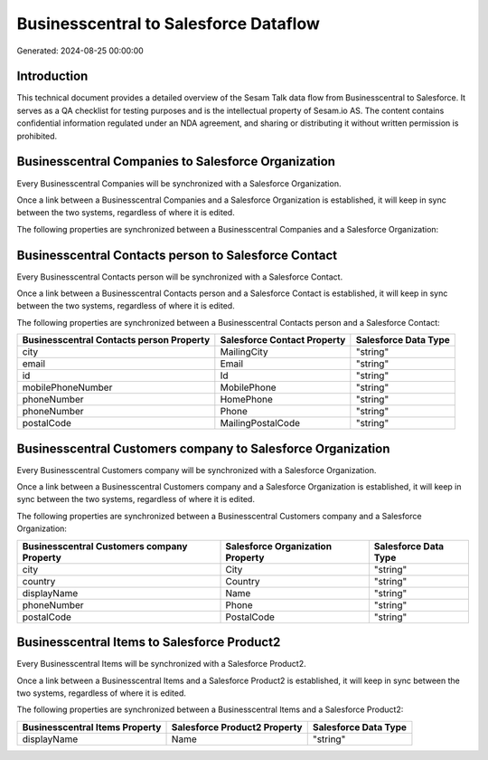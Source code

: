 ======================================
Businesscentral to Salesforce Dataflow
======================================

Generated: 2024-08-25 00:00:00

Introduction
------------

This technical document provides a detailed overview of the Sesam Talk data flow from Businesscentral to Salesforce. It serves as a QA checklist for testing purposes and is the intellectual property of Sesam.io AS. The content contains confidential information regulated under an NDA agreement, and sharing or distributing it without written permission is prohibited.

Businesscentral Companies to Salesforce Organization
----------------------------------------------------
Every Businesscentral Companies will be synchronized with a Salesforce Organization.

Once a link between a Businesscentral Companies and a Salesforce Organization is established, it will keep in sync between the two systems, regardless of where it is edited.

The following properties are synchronized between a Businesscentral Companies and a Salesforce Organization:

.. list-table::
   :header-rows: 1

   * - Businesscentral Companies Property
     - Salesforce Organization Property
     - Salesforce Data Type


Businesscentral Contacts person to Salesforce Contact
-----------------------------------------------------
Every Businesscentral Contacts person will be synchronized with a Salesforce Contact.

Once a link between a Businesscentral Contacts person and a Salesforce Contact is established, it will keep in sync between the two systems, regardless of where it is edited.

The following properties are synchronized between a Businesscentral Contacts person and a Salesforce Contact:

.. list-table::
   :header-rows: 1

   * - Businesscentral Contacts person Property
     - Salesforce Contact Property
     - Salesforce Data Type
   * - city
     - MailingCity
     - "string"
   * - email
     - Email
     - "string"
   * - id
     - Id
     - "string"
   * - mobilePhoneNumber
     - MobilePhone
     - "string"
   * - phoneNumber
     - HomePhone
     - "string"
   * - phoneNumber
     - Phone
     - "string"
   * - postalCode
     - MailingPostalCode
     - "string"


Businesscentral Customers company to Salesforce Organization
------------------------------------------------------------
Every Businesscentral Customers company will be synchronized with a Salesforce Organization.

Once a link between a Businesscentral Customers company and a Salesforce Organization is established, it will keep in sync between the two systems, regardless of where it is edited.

The following properties are synchronized between a Businesscentral Customers company and a Salesforce Organization:

.. list-table::
   :header-rows: 1

   * - Businesscentral Customers company Property
     - Salesforce Organization Property
     - Salesforce Data Type
   * - city
     - City
     - "string"
   * - country
     - Country
     - "string"
   * - displayName
     - Name	
     - "string"
   * - phoneNumber
     - Phone	
     - "string"
   * - postalCode
     - PostalCode	
     - "string"


Businesscentral Items to Salesforce Product2
--------------------------------------------
Every Businesscentral Items will be synchronized with a Salesforce Product2.

Once a link between a Businesscentral Items and a Salesforce Product2 is established, it will keep in sync between the two systems, regardless of where it is edited.

The following properties are synchronized between a Businesscentral Items and a Salesforce Product2:

.. list-table::
   :header-rows: 1

   * - Businesscentral Items Property
     - Salesforce Product2 Property
     - Salesforce Data Type
   * - displayName
     - Name	
     - "string"

